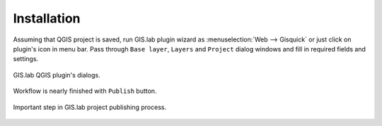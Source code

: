 .. _installation-web:
 
============
Installation
============  



.. _gisquick-qgis-plugin:

Assuming that QGIS project is saved, run GIS.lab plugin wizard as 
:menuselection:`Web --> Gisquick` or just click on plugin's icon in menu bar.
Pass through ``Base layer``, ``Layers`` and ``Project`` dialog windows
and fill in required fields and settings.

.. figure:: img/gisquick-plugin-base-layer.png
   :align: center
   :width: 450

.. figure:: img/gisquick-plugin-layers.png
   :align: center
   :width: 450

.. figure:: img/gisquick-plugin-project.png
   :align: center
   :width: 450

   GIS.lab QGIS plugin's dialogs.

.. _gisquick-qgis-plugin-publish:

Workflow is nearly finished with ``Publish`` button. 

.. figure:: img/gisquick-plugin-publish.png
   :align: center
   :width: 450

   Important step in GIS.lab project publishing process.
